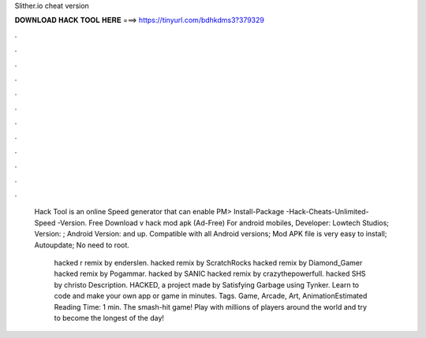 Slither.io cheat version



𝐃𝐎𝐖𝐍𝐋𝐎𝐀𝐃 𝐇𝐀𝐂𝐊 𝐓𝐎𝐎𝐋 𝐇𝐄𝐑𝐄 ===> https://tinyurl.com/bdhkdms3?379329



.



.



.



.



.



.



.



.



.



.



.



.

 Hack Tool is an online Speed generator that can enable PM> Install-Package -Hack-Cheats-Unlimited-Speed -Version. Free Download  v hack mod apk (Ad-Free) For android mobiles, Developer: Lowtech Studios; Version: ; Android Version: and up. Compatible with all Android versions;  Mod APK file is very easy to install; Autoupdate; No need to root.
 
  hacked r remix by enderslen.  hacked remix by ScratchRocks  hacked remix by Diamond_Gamer  hacked remix by Pogammar.  hacked by SANIC  hacked remix by crazythepowerfull.  hacked SHS by christo Description.  HACKED, a project made by Satisfying Garbage using Tynker. Learn to code and make your own app or game in minutes. Tags. Game, Arcade, Art, AnimationEstimated Reading Time: 1 min. The smash-hit game! Play with millions of players around the world and try to become the longest of the day!
